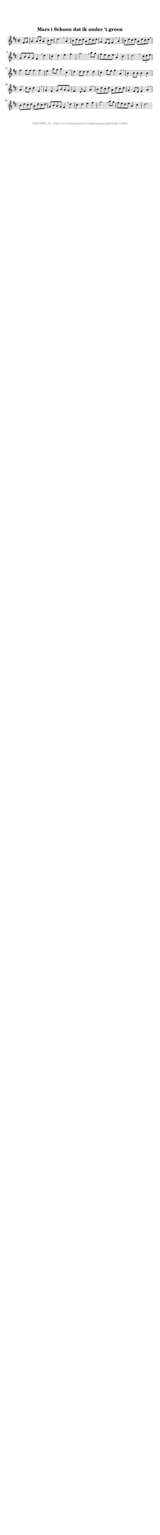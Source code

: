 %
% produced by wce2krn 1.64 (7 June 2014)
%
\version"2.16"
#(append! paper-alist '(("long" . (cons (* 210 mm) (* 2000 mm)))))
#(set-default-paper-size "long")
sb = {\breathe}
mBreak = {\breathe }
bBreak = {\breathe }
x = {\once\override NoteHead #'style = #'cross }
gl=\glissando
itime={\override Staff.TimeSignature #'stencil = ##f }
ficta = {\once\set suggestAccidentals = ##t}
fine = {\once\override Score.RehearsalMark #'self-alignment-X = #1 \mark \markup {\italic{Fine}}}
dc = {\once\override Score.RehearsalMark #'self-alignment-X = #1 \mark \markup {\italic{D.C.}}}
dcf = {\once\override Score.RehearsalMark #'self-alignment-X = #1 \mark \markup {\italic{D.C. al Fine}}}
dcc = {\once\override Score.RehearsalMark #'self-alignment-X = #1 \mark \markup {\italic{D.C. al Coda}}}
ds = {\once\override Score.RehearsalMark #'self-alignment-X = #1 \mark \markup {\italic{D.S.}}}
dsf = {\once\override Score.RehearsalMark #'self-alignment-X = #1 \mark \markup {\italic{D.S. al Fine}}}
dsc = {\once\override Score.RehearsalMark #'self-alignment-X = #1 \mark \markup {\italic{D.S. al Coda}}}
pv = {\set Score.repeatCommands = #'((volta "1"))}
sv = {\set Score.repeatCommands = #'((volta "2"))}
tv = {\set Score.repeatCommands = #'((volta "3"))}
qv = {\set Score.repeatCommands = #'((volta "4"))}
xv = {\set Score.repeatCommands = #'((volta #f))}
\header{ tagline = ""
title = "Mars i Schoon dat ik onder 't groen"
}
\score {{
\key d \major
\relative g'
{
\set melismaBusyProperties = #'()
\partial 32*8
\time 2/2
\tempo 4=120
\override Score.MetronomeMark #'transparent = ##t
\override Score.RehearsalMark #'break-visibility = #(vector #t #t #f)
fis8 g a4 a8 b a4 b8 cis d2. \sb a4 b8 d cis d a d cis d g,4 fis8 e fis4 \sb a b8 d cis d a d cis d \mBreak \bar "|"
g,8 b a g fis4 \sb d' cis d e fis g2. \sb a8 g fis e d e a,4 cis d2. \bar ":|:" \bBreak
\times 2/3 {cis8 d e} fis4 fis8 fis fis4 fis e a8 g a4 cis, \sb d d8 d d4 d cis fis8 e fis4 a, \sb b b8 b b4 b a d8 cis d4 fis, \sb g fis g8 b a g fis4. e8 fis4 a \sb b8 d cis d a d cis d g,4 fis8 e fis4 a \sb \mBreak \bar "|"
b8 d cis d a d cis d g, b a g fis4 \sb d' cis d e fis g2. \sb a8 g fis e d e a,4 cis d2. \bar ":|"
 }}
 \midi { }
 \layout {
            indent = 0.0\cm
}
}
\markup { \vspace #0 } \markup { \with-color #grey \fill-line { \center-column { \smaller "NLB135061_01 - http://www.liederenbank.nl/liedpresentatie.php?zoek=135061" } } }

